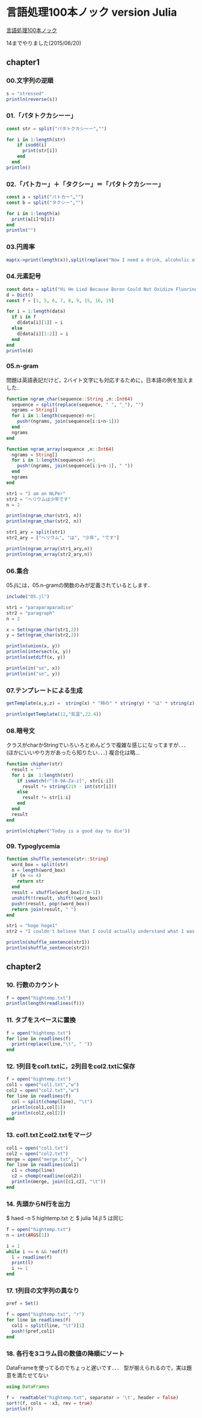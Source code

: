 * 言語処理100本ノック version Julia
  [[http://www.cl.ecei.tohoku.ac.jp/nlp100/][言語処理100本ノック]]

  14までやりました(2015/06/20)

** chapter1
*** 00.文字列の逆順

#+BEGIN_SRC julia
s = "stressed"
println(reverse(s))
#+END_SRC

*** 01.「パタトクカシーー」

#+BEGIN_SRC julia
const str = split("パタトクカシーー","")

for i in 1:length(str)
    if isodd(i)
      print(str[i])
    end
  end
println()
#+END_SRC

*** 02.「パトカー」＋「タクシー」＝「パタトクカシーー」

#+BEGIN_SRC julia
const a = split("パトカー","")
const b = split("タクシー","")

for i in 1:length(a)
  print(a[i]*b[i])
end
println("")
#+END_SRC

*** 03.円周率

#+BEGIN_SRC julia
map(x->print(length(x)),split(replace("Now I need a drink, alcoholic of course, after the heavy lectures involving quantum mechanics.",r",|\.", "")))
#+END_SRC

*** 04.元素記号

#+BEGIN_SRC julia
const data = split("Hi He Lied Because Boron Could Not Oxidize Fluorine. New Nations Might Also Sign Peace Security Clause. Arthur King Can.")
d = Dict()
const f = [1, 5, 6, 7, 8, 9, 15, 16, 19]

for i = 1:length(data)
  if i in f
    d[data[i][1]] = i
  else
    d[data[i][1:2]] = i
  end
end
println(d)
#+END_SRC

*** 05.n-gram

問題は英語表記だけど，2バイト文字にも対応するために，日本語の例を加えました．

#+BEGIN_SRC julia
function ngram_char(sequence::String ,n::Int64)
  sequence = split(replace(sequence, " ", "_"), "")
  ngrams = String[]
  for i in 1:length(sequence)-n+1
    push!(ngrams, join(sequence[i:i+n-1]))
  end
  ngrams
end

function ngram_array(sequence ,n::Int64)
  ngrams = String[]
  for i in 1:length(sequence)-n+1
    push!(ngrams, join(sequence[i:i+n-1], " "))
  end
  ngrams
end

str1 = "I am an NLPer"
str2 = "ヘリウムは少年です"
n = 2

println(ngram_char(str1, n))
println(ngram_char(str2, n))

str1_ary = split(str1)
str2_ary = ["ヘリウム", "は", "少年", "です"]

println(ngram_array(str1_ary,n))
println(ngram_array(str2_ary,n))
#+END_SRC

*** 06.集合

05.jlには，05.n-gramの関数のみが定義されているとします．

#+BEGIN_SRC julia
include("05.jl")

str1 = "paraparaparadise"
str2 = "paragraph"
n = 2

x = Set(ngram_char(str1,2))
y = Set(ngram_char(str2,2))

println(union(x, y))
println(intersect(x, y))
println(setdiff(x, y))

println(in("se", x))
println(in("se", y))
#+END_SRC

*** 07.テンプレートによる生成

#+BEGIN_SRC julia
getTemplate(x,y,z) =  string(x) * "時の" * string(y) * "は" * string(z)

println(getTemplate(12,"気温",22.4))
#+END_SRC

*** 08.暗号文
クラスがcharかStringでいろいろとめんどうで複雑な感じになってますが．．．(ほかにいいやり方があったら知りたい．．．)
複合化は略...
#+BEGIN_SRC julia
function chipher(str)
  result = ""
  for i in  1:length(str)
    if ismatch(r"[0-9A-Za-z]", str[i:i])
      result *= string(219 - int(str[i]))
    else
      result *= str[i:i]
    end
  end
  result
end

println(chipher("Today is a good day to die"))
#+END_SRC

*** 09. Typoglycemia
#+BEGIN_SRC julia
function shuffle_sentence(str::String)
  word_box = split(str)
  n = length(word_box)
  if (n <= 4)
    return str
  end
  result = shuffle(word_box[2:n-1])
  unshift!(result, shift!(word_box))
  push!(result, pop!(word_box))
  return join(result, " ")
end

str1 = "hoge hoge1"
str2 = "I couldn't believe that I could actually understand what I was reading : the phenomenal power of the human mind ."

println(shuffle_sentence(str1))
println(shuffle_sentence(str2))
#+END_SRC

** chapter2
*** 10. 行数のカウント
#+BEGIN_SRC julia
f = open("hightemp.txt")
println(length(readlines(f)))
#+END_SRC


*** 11. タブをスペースに置換
#+BEGIN_SRC julia
f = open("hightemp.txt")
for line in readlines(f)
  print(replace(line,"\t", " "))
end
#+END_SRC

*** 12. 1列目をcol1.txtに，2列目をcol2.txtに保存
#+BEGIN_SRC julia
f = open("hightemp.txt")
col1 = open("col1.txt","w")
col2 = open("col2.txt","w")
for line in readlines(f)
  col = split(chomp(line), "\t")
  println(col1,col[1])
  println(col2,col[2])
end
#+END_SRC

*** 13. col1.txtとcol2.txtをマージ
#+BEGIN_SRC julia
col1 = open("col1.txt")
col2 = open("col2.txt")
merge = open("merge.txt", "w")
for line in readlines(col1)
  c1 = chomp(line)
  c2 = chomp(readline(col2))
  println(merge, join([c1,c2], "\t"))
end
#+END_SRC

*** 14. 先頭からN行を出力
$ haed -n 5 hightemp.txt
と
$ julia 14.jl 5
は同じ
#+BEGIN_SRC julia
f = open("hightemp.txt")
n = int(ARGS[1])

i = 1
while i <= n && !eof(f)
  l = readline(f)
  print(l)
  i += 1
end
#+END_SRC

*** 17. 1列目の文字列の異なり
#+BEGIN_SRC julia
pref = Set()

f = open("hightemp.txt", "r")
for line in readlines(f)
  col1 = split(line, "\t")[1]
  push!(pref,col1)
end
#+END_SRC


*** 18. 各行を3コラム目の数値の降順にソート
DataFrameを使ってるのでちょっと遅いです．．．
型が揃えられるので，実は題意を満たせてない
#+BEGIN_SRC julia
using DataFrames

f =  readtable("hightemp.txt", separator = '\t', header = false)
sort!(f, cols = :x3, rev = true)
println(f)
#+END_SRC
